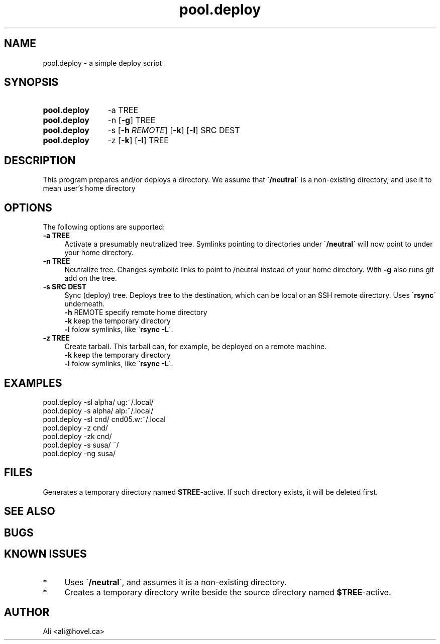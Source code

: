 .\" Copyright (C), 2011  Ali
.\" You may distribute this file under the terms of the GNU Free
.\" Documentation License.
.TH "pool.deploy" 1 2011-09-07 
.SH NAME
pool.deploy \- a simple deploy script
.SH SYNOPSIS
.LP
.SY pool.deploy
\-a
TREE
.YS

.SY pool.deploy
\-n
.OP \-g
TREE
.YS

.SY pool.deploy
\-s
.OP \-h REMOTE
.OP \-k
.OP \-l
SRC
DEST
.YS

.SY pool.deploy
\-z
.OP \-k
.OP \-l
TREE
.YS

.SH DESCRIPTION

This program prepares and/or deploys a directory.  We assume that \`\fB/neutral\fP\' is a non-existing directory, and use it to mean user's home directory

.SH OPTIONS
.LP
The following options are supported:
.TP 4
.B -a TREE
Activate a presumably neutralized tree.  Symlinks pointing to directories under \`\fB/neutral\fP\' will now point to under your home directory.

.TP 4
.B -n TREE
Neutralize tree. Changes symbolic links to point to /neutral instead of your home directory. With \fB\-g\fP also runs git add on the tree.

.TP 4
.B -s SRC DEST
Sync (deploy) tree.  Deploys tree to the destination, which can be local or an SSH remote directory.  Uses \`\fBrsync\fP\' underneath.
  \fB\-h\fP REMOTE specify remote home directory
  \fB\-k\fP keep the temporary directory
  \fB\-l\fP folow symlinks, like \`\fBrsync -L\fP\'.

.TP 4
.B -z TREE
Create tarball.  This tarball can, for example, be deployed on a remote machine.
  \fB\-k\fP keep the temporary directory
  \fB\-l\fP folow symlinks, like \`\fBrsync -L\fP\'.

.SH EXAMPLES
.LP
.EX
pool.deploy -sl alpha/ ug:~/.local/
pool.deploy -s  alpha/ alp:~/.local/
pool.deploy -sl cnd/   cnd05.w:~/.local
pool.deploy -z  cnd/
pool.deploy -zk cnd/
pool.deploy -s  susa/  ~/
pool.deploy -ng susa/
.EE

.SH FILES
Generates a temporary directory named \fB$TREE\fP-active.  If such directory exists, it will be deleted first.
.SH "SEE ALSO"
.SH BUGS
.SH KNOWN ISSUES
.IP * 4
Uses \`\fB/neutral\fP\', and assumes it is a non-existing directory.
.IP * 4
Creates a temporary directory write beside the source directory named \fB$TREE\fP-active.

.SH AUTHOR
Ali <ali@hovel.ca>
